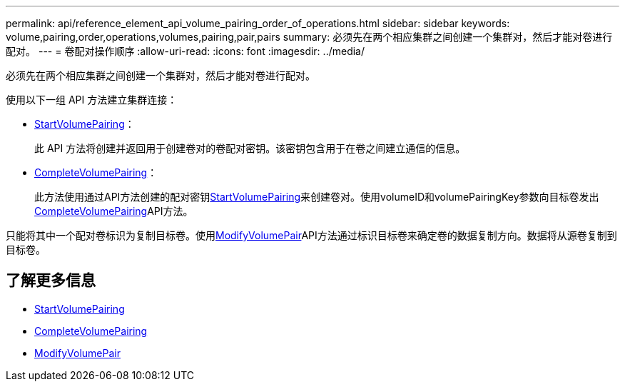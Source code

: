 ---
permalink: api/reference_element_api_volume_pairing_order_of_operations.html 
sidebar: sidebar 
keywords: volume,pairing,order,operations,volumes,pairing,pair,pairs 
summary: 必须先在两个相应集群之间创建一个集群对，然后才能对卷进行配对。 
---
= 卷配对操作顺序
:allow-uri-read: 
:icons: font
:imagesdir: ../media/


[role="lead"]
必须先在两个相应集群之间创建一个集群对，然后才能对卷进行配对。

使用以下一组 API 方法建立集群连接：

* xref:reference_element_api_startvolumepairing.adoc[StartVolumePairing]：
+
此 API 方法将创建并返回用于创建卷对的卷配对密钥。该密钥包含用于在卷之间建立通信的信息。

* xref:reference_element_api_completevolumepairing.adoc[CompleteVolumePairing]：
+
此方法使用通过API方法创建的配对密钥xref:reference_element_api_startvolumepairing.adoc[StartVolumePairing]来创建卷对。使用volumeID和volumePairingKey参数向目标卷发出xref:reference_element_api_completevolumepairing.adoc[CompleteVolumePairing]API方法。



只能将其中一个配对卷标识为复制目标卷。使用xref:reference_element_api_modifyvolumepair.adoc[ModifyVolumePair]API方法通过标识目标卷来确定卷的数据复制方向。数据将从源卷复制到目标卷。



== 了解更多信息

* xref:reference_element_api_startvolumepairing.adoc[StartVolumePairing]
* xref:reference_element_api_completevolumepairing.adoc[CompleteVolumePairing]
* xref:reference_element_api_modifyvolumepair.adoc[ModifyVolumePair]

